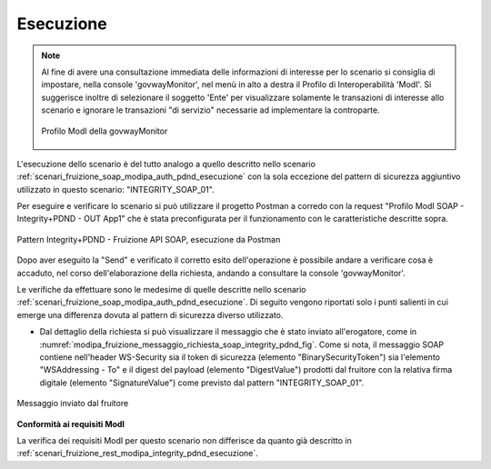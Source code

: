 .. _scenari_fruizione_soap_modipa_integrity_pdnd_esecuzione:

Esecuzione
----------

.. note::

  Al fine di avere una consultazione immediata delle informazioni di interesse per lo scenario si consiglia di impostare, nella console 'govwayMonitor', nel menù in alto a destra il Profilo di Interoperabilità 'ModI'. Si suggerisce inoltre di selezionare il soggetto 'Ente' per visualizzare solamente le transazioni di interesse allo scenario e ignorare le transazioni "di servizio" necessarie ad implementare la controparte.

  .. figure:: ../../../_figure_scenari/modipa_profilo_monitor.png
   :scale: 80%
   :align: center
   :name: modipa_profilo_monitor_f_soap_integrity_pdnd_fig

   Profilo ModI della govwayMonitor

L'esecuzione dello scenario è del tutto analogo a quello descritto nello scenario :ref:`scenari_fruizione_soap_modipa_auth_pdnd_esecuzione` con la sola eccezione del pattern di sicurezza aggiuntivo utilizzato in questo scenario: "INTEGRITY_SOAP_01".

Per eseguire e verificare lo scenario si può utilizzare il progetto Postman a corredo con la request "Profilo ModI SOAP - Integrity+PDND - OUT App1" che è stata preconfigurata per il funzionamento con le caratteristiche descritte sopra.

.. figure:: ../../../_figure_scenari/postman_integrity_pdnd_soap_out_ok.png
 :scale: 70%
 :align: center
 :name: postman_integrity_pdnd_soap_out_ok

 Pattern Integrity+PDND - Fruizione API SOAP, esecuzione da Postman

Dopo aver eseguito la "Send" e verificato il corretto esito dell'operazione è possibile andare a verificare cosa è accaduto, nel corso dell'elaborazione della richiesta, andando a consultare la console 'govwayMonitor'.

Le verifiche da effettuare sono le medesime di quelle descritte nello scenario :ref:`scenari_fruizione_soap_modipa_auth_pdnd_esecuzione`. Di seguito vengono riportati solo i punti salienti in cui emerge una differenza dovuta al pattern di sicurezza diverso utilizzato.

- Dal dettaglio della richiesta si può visualizzare il messaggio che è stato inviato all'erogatore, come in :numref:`modipa_fruizione_messaggio_richiesta_soap_integrity_pdnd_fig`. Come si nota, il messaggio SOAP contiene nell'header WS-Security sia il token di sicurezza (elemento "BinarySecurityToken") sia l'elemento "WSAddressing - To" e il digest del payload (elemento "DigestValue") prodotti dal fruitore con la relativa firma digitale (elemento "SignatureValue") come previsto dal pattern "INTEGRITY_SOAP_01".

.. figure:: ../../../_figure_scenari/modipa_fruizione_messaggio_richiesta_soap_integrity_pdnd.png
 :scale: 60%
 :align: center
 :name: modipa_fruizione_messaggio_richiesta_soap_integrity_pdnd_fig

 Messaggio inviato dal fruitore


**Conformità ai requisiti ModI**

La verifica dei requisiti ModI per questo scenario non differisce da quanto già descritto in :ref:`scenari_fruizione_rest_modipa_integrity_pdnd_esecuzione`.
